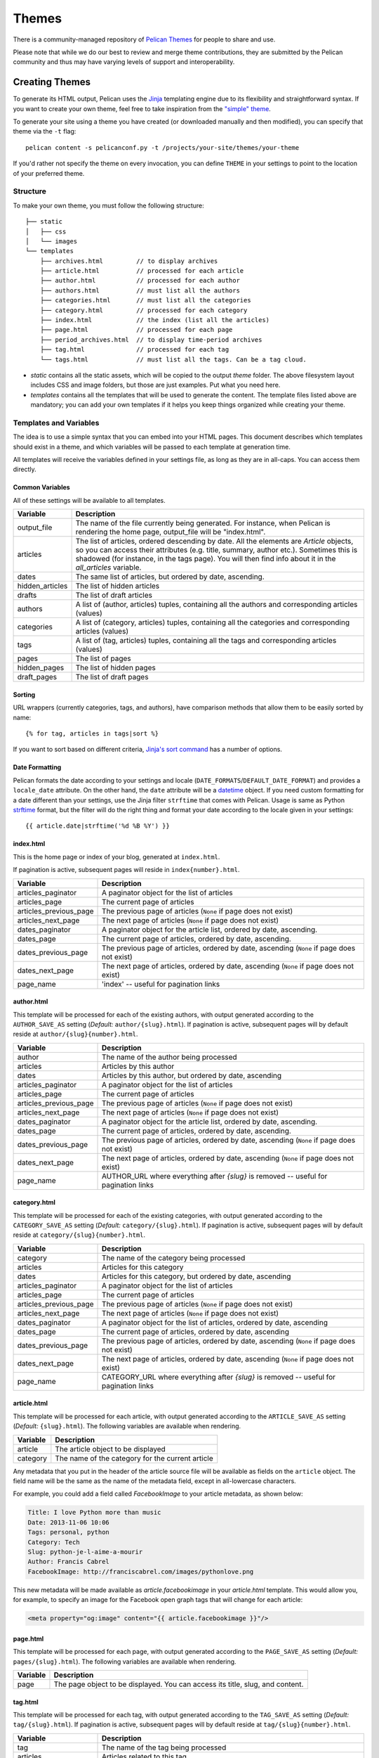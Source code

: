 .. _theming-pelican:

Themes
######

There is a community-managed repository of `Pelican Themes`_ for people to share
and use.

Please note that while we do our best to review and merge theme contributions,
they are submitted by the Pelican community and thus may have varying levels of
support and interoperability.

Creating Themes
~~~~~~~~~~~~~~~

To generate its HTML output, Pelican uses the `Jinja
<https://palletsprojects.com/p/jinja/>`_ templating engine due to its flexibility and
straightforward syntax. If you want to create your own theme, feel free to take
inspiration from the `"simple" theme
<https://github.com/getpelican/pelican/tree/master/pelican/themes/simple/templates>`_.

To generate your site using a theme you have created (or downloaded manually
and then modified), you can specify that theme via the ``-t`` flag::

    pelican content -s pelicanconf.py -t /projects/your-site/themes/your-theme

If you'd rather not specify the theme on every invocation, you can define
``THEME`` in your settings to point to the location of your preferred theme.


Structure
=========

To make your own theme, you must follow the following structure::

    ├── static
    │   ├── css
    │   └── images
    └── templates
        ├── archives.html         // to display archives
        ├── article.html          // processed for each article
        ├── author.html           // processed for each author
        ├── authors.html          // must list all the authors
        ├── categories.html       // must list all the categories
        ├── category.html         // processed for each category
        ├── index.html            // the index (list all the articles)
        ├── page.html             // processed for each page
        ├── period_archives.html  // to display time-period archives
        ├── tag.html              // processed for each tag
        └── tags.html             // must list all the tags. Can be a tag cloud.

* `static` contains all the static assets, which will be copied to the output
  `theme` folder. The above filesystem layout includes CSS and image folders,
  but those are just examples. Put what you need here.

* `templates` contains all the templates that will be used to generate the
  content. The template files listed above are mandatory; you can add your own
  templates if it helps you keep things organized while creating your theme.


.. _templates-variables:

Templates and Variables
=======================

The idea is to use a simple syntax that you can embed into your HTML pages.
This document describes which templates should exist in a theme, and which
variables will be passed to each template at generation time.

All templates will receive the variables defined in your settings file, as long
as they are in all-caps. You can access them directly.


Common Variables
----------------

All of these settings will be available to all templates.

=============== ===================================================
Variable        Description
=============== ===================================================
output_file     The name of the file currently being generated. For
                instance, when Pelican is rendering the home page,
                output_file will be "index.html".
articles        The list of articles, ordered descending by date.
                All the elements are `Article` objects, so you can
                access their attributes (e.g. title, summary, author
                etc.). Sometimes this is shadowed (for instance, in
                the tags page). You will then find info about it
                in the `all_articles` variable.
dates           The same list of articles, but ordered by date,
                ascending.
hidden_articles The list of hidden articles
drafts          The list of draft articles
authors         A list of (author, articles) tuples, containing all
                the authors and corresponding articles (values)
categories      A list of (category, articles) tuples, containing
                all the categories and corresponding articles (values)
tags            A list of (tag, articles) tuples, containing all
                the tags and corresponding articles (values)
pages           The list of pages
hidden_pages    The list of hidden pages
draft_pages     The list of draft pages
=============== ===================================================


Sorting
-------

URL wrappers (currently categories, tags, and authors), have comparison methods
that allow them to be easily sorted by name::

    {% for tag, articles in tags|sort %}

If you want to sort based on different criteria, `Jinja's sort command`__ has a
number of options.

__ https://jinja.palletsprojects.com/en/latest/templates/#sort


Date Formatting
---------------

Pelican formats the date according to your settings and locale
(``DATE_FORMATS``/``DEFAULT_DATE_FORMAT``) and provides a ``locale_date``
attribute. On the other hand, the ``date`` attribute will be a `datetime`_
object. If you need custom formatting for a date different than your settings,
use the Jinja filter ``strftime`` that comes with Pelican. Usage is same as
Python `strftime`_ format, but the filter will do the right thing and format
your date according to the locale given in your settings::

    {{ article.date|strftime('%d %B %Y') }}

.. _datetime: https://docs.python.org/3/library/datetime.html#datetime-objects
.. _strftime: https://docs.python.org/3/library/datetime.html#strftime-strptime-behavior


index.html
----------

This is the home page or index of your blog, generated at ``index.html``.

If pagination is active, subsequent pages will reside in
``index{number}.html``.

======================  ===================================================
Variable                Description
======================  ===================================================
articles_paginator      A paginator object for the list of articles
articles_page           The current page of articles
articles_previous_page  The previous page of articles (``None`` if page does
                        not exist)
articles_next_page      The next page of articles (``None`` if page does
                        not exist)
dates_paginator         A paginator object for the article list, ordered by
                        date, ascending.
dates_page              The current page of articles, ordered by date,
                        ascending.
dates_previous_page     The previous page of articles, ordered by date,
                        ascending (``None`` if page does not exist)
dates_next_page         The next page of articles, ordered by date,
                        ascending (``None`` if page does not exist)
page_name               'index' -- useful for pagination links
======================  ===================================================


author.html
-------------

This template will be processed for each of the existing authors, with output
generated according to the ``AUTHOR_SAVE_AS`` setting (`Default:`
``author/{slug}.html``). If pagination is active, subsequent pages will by
default reside at ``author/{slug}{number}.html``.

======================  ===================================================
Variable                Description
======================  ===================================================
author                  The name of the author being processed
articles                Articles by this author
dates                   Articles by this author, but ordered by date,
                        ascending
articles_paginator      A paginator object for the list of articles
articles_page           The current page of articles
articles_previous_page  The previous page of articles (``None`` if page does
                        not exist)
articles_next_page      The next page of articles (``None`` if page does
                        not exist)
dates_paginator         A paginator object for the article list, ordered by
                        date, ascending.
dates_page              The current page of articles, ordered by date,
                        ascending.
dates_previous_page     The previous page of articles, ordered by date,
                        ascending (``None`` if page does not exist)
dates_next_page         The next page of articles, ordered by date,
                        ascending (``None`` if page does not exist)
page_name               AUTHOR_URL where everything after `{slug}` is
                        removed -- useful for pagination links
======================  ===================================================


category.html
-------------

This template will be processed for each of the existing categories, with
output generated according to the ``CATEGORY_SAVE_AS`` setting (`Default:`
``category/{slug}.html``). If pagination is active, subsequent pages will by
default reside at ``category/{slug}{number}.html``.

======================  ===================================================
Variable                Description
======================  ===================================================
category                The name of the category being processed
articles                Articles for this category
dates                   Articles for this category, but ordered by date,
                        ascending
articles_paginator      A paginator object for the list of articles
articles_page           The current page of articles
articles_previous_page  The previous page of articles (``None`` if page does
                        not exist)
articles_next_page      The next page of articles (``None`` if page does
                        not exist)
dates_paginator         A paginator object for the list of articles,
                        ordered by date, ascending
dates_page              The current page of articles, ordered by date,
                        ascending
dates_previous_page     The previous page of articles, ordered by date,
                        ascending (``None`` if page does not exist)
dates_next_page         The next page of articles, ordered by date,
                        ascending (``None`` if page does not exist)
page_name               CATEGORY_URL where everything after `{slug}` is
                        removed -- useful for pagination links
======================  ===================================================


article.html
-------------

This template will be processed for each article, with output generated
according to the ``ARTICLE_SAVE_AS`` setting (`Default:` ``{slug}.html``). The
following variables are available when rendering.

=============   ===================================================
Variable        Description
=============   ===================================================
article         The article object to be displayed
category        The name of the category for the current article
=============   ===================================================

Any metadata that you put in the header of the article source file will be
available as fields on the ``article`` object. The field name will be the same
as the name of the metadata field, except in all-lowercase characters.

For example, you could add a field called `FacebookImage` to your article
metadata, as shown below:

.. code-block:: md

    Title: I love Python more than music
    Date: 2013-11-06 10:06
    Tags: personal, python
    Category: Tech
    Slug: python-je-l-aime-a-mourir
    Author: Francis Cabrel
    FacebookImage: http://franciscabrel.com/images/pythonlove.png

This new metadata will be made available as `article.facebookimage` in your
`article.html` template. This would allow you, for example, to specify an image
for the Facebook open graph tags that will change for each article:

.. code-block:: html+jinja

    <meta property="og:image" content="{{ article.facebookimage }}"/>


page.html
---------

This template will be processed for each page, with output generated according
to the ``PAGE_SAVE_AS`` setting (`Default:` ``pages/{slug}.html``). The
following variables are available when rendering.

=============   ===================================================
Variable        Description
=============   ===================================================
page            The page object to be displayed. You can access its
                title, slug, and content.
=============   ===================================================


tag.html
--------

This template will be processed for each tag, with output generated according
to the ``TAG_SAVE_AS`` setting (`Default:` ``tag/{slug}.html``). If pagination
is active, subsequent pages will by default reside at
``tag/{slug}{number}.html``.

======================  ===================================================
Variable                Description
======================  ===================================================
tag                     The name of the tag being processed
articles                Articles related to this tag
dates                   Articles related to this tag, but ordered by date,
                        ascending
articles_paginator      A paginator object for the list of articles
articles_page           The current page of articles
articles_previous_page  The previous page of articles (``None`` if page does
                        not exist)
articles_next_page      The next page of articles (``None`` if page does
                        not exist)
dates_paginator         A paginator object for the list of articles,
                        ordered by date, ascending
dates_page              The current page of articles, ordered by date,
                        ascending
dates_previous_page     The previous page of articles, ordered by date,
                        ascending (``None`` if page does not exist)
dates_next_page         The next page of articles, ordered by date,
                        ascending (``None`` if page does not exist)
page_name               TAG_URL where everything after `{slug}` is removed
                        -- useful for pagination links
======================  ===================================================


period_archives.html
--------------------

This template will be processed for each year of your posts if a path for
``YEAR_ARCHIVE_SAVE_AS`` is defined, each month if ``MONTH_ARCHIVE_SAVE_AS`` is
defined, and each day if ``DAY_ARCHIVE_SAVE_AS`` is defined.

===================     ===================================================
Variable                Description
===================     ===================================================
period                  A tuple of the form (`year`, `month`, `day`) that
                        indicates the current time period. `year` and `day`
                        are numbers while `month` is a string. This tuple
                        only contains `year` if the time period is a
                        given year. It contains both `year` and `month`
                        if the time period is over years and months and
                        so on.
period_num              A tuple of the form (``year``, ``month``, ``day``),
                        as in ``period``, except all values are numbers.

===================     ===================================================

You can see an example of how to use `period` in the `"simple" theme
period_archives.html template
<https://github.com/getpelican/pelican/blob/master/pelican/themes/simple/templates/period_archives.html>`_.


Objects
=======

Detail objects attributes that are available and useful in templates. Not all
attributes are listed here, this is a selection of attributes considered useful
in a template.

.. _object-article:

Article
-------

The string representation of an Article is the `source_path` attribute.

======================  ===================================================
Attribute               Description
======================  ===================================================
author                  The :ref:`Author <object-author_cat_tag>` of
                        this article.
authors                 A list of :ref:`Authors <object-author_cat_tag>`
                        of this article.
category                The :ref:`Category <object-author_cat_tag>`
                        of this article.
content                 The rendered content of the article.
date                    Datetime object representing the article date.
date_format             Either default date format or locale date format.
default_template        Default template name.
in_default_lang         Boolean representing if the article is written
                        in the default language.
lang                    Language of the article.
locale_date             Date formatted by the `date_format`.
metadata                Article header metadata `dict`.
save_as                 Location to save the article page.
slug                    Page slug.
source_path             Full system path of the article source file.
relative_source_path    Relative path from PATH_ to the article source file.
status                  The article status, can be any of 'published' or
                        'draft'.
summary                 Rendered summary content.
tags                    List of :ref:`Tag <object-author_cat_tag>`
                        objects.
template                Template name to use for rendering.
title                   Title of the article.
translations            List of translations
                        :ref:`Article <object-article>` objects.
url                     URL to the article page.
======================  ===================================================

.. _PATH: settings.html#PATH


.. _object-author_cat_tag:

Author / Category / Tag
-----------------------

The string representation of those objects is the `name` attribute.

===================     ===================================================
Attribute               Description
===================     ===================================================
name                    Name of this object [1]_.
page_name               Author page name.
save_as                 Location to save the author page.
slug                    Page slug.
url                     URL to the author page.
===================     ===================================================

.. [1] for Author object, coming from `:authors:` or `AUTHOR`.

.. _object-page:

Page
----

The string representation of a Page is the `source_path` attribute.

=====================  ===================================================
Attribute              Description
=====================  ===================================================
author                 The :ref:`Author <object-author_cat_tag>` of
                       this page.
content                The rendered content of the page.
date                   Datetime object representing the page date.
date_format            Either default date format or locale date format.
default_template       Default template name.
in_default_lang        Boolean representing if the article is written
                       in the default language.
lang                   Language of the article.
locale_date            Date formatted by the `date_format`.
metadata               Page header metadata `dict`.
save_as                Location to save the page.
slug                   Page slug.
source_path            Full system path of the page source file.
relative_source_path   Relative path from PATH_ to the page source file.
status                 The page status, can be any of 'published', 'hidden' or
                       'draft'.
summary                Rendered summary content.
tags                   List of :ref:`Tag <object-author_cat_tag>`
                       objects.
template               Template name to use for rendering.
title                  Title of the page.
translations           List of translations
                       :ref:`Article <object-article>` objects.
url                    URL to the page.
=====================  ===================================================

.. _PATH: settings.html#PATH


Feeds
=====

The feed variables changed in 3.0. Each variable now explicitly lists ATOM or
RSS in the name. ATOM is still the default. Old themes will need to be updated.
Here is a complete list of the feed variables::

    AUTHOR_FEED_ATOM
    AUTHOR_FEED_RSS
    CATEGORY_FEED_ATOM
    CATEGORY_FEED_RSS
    FEED_ALL_ATOM
    FEED_ALL_RSS
    FEED_ATOM
    FEED_RSS
    TAG_FEED_ATOM
    TAG_FEED_RSS
    TRANSLATION_FEED_ATOM
    TRANSLATION_FEED_RSS


Inheritance
===========

Since version 3.0, Pelican supports inheritance from the ``simple`` theme, so
you can re-use the ``simple`` theme templates in your own themes.

If one of the mandatory files in the ``templates/`` directory of your theme is
missing, it will be replaced by the matching template from the ``simple``
theme. So if the HTML structure of a template in the ``simple`` theme is right
for you, you don't have to write a new template from scratch.

You can also extend templates from the ``simple`` theme in your own themes by
using the ``{% extends %}`` directive as in the following example:

.. code-block:: html+jinja

    {% extends "!simple/index.html" %}   <!-- extends the ``index.html`` template from the ``simple`` theme -->

    {% extends "index.html" %}   <!-- "regular" extending -->


Example
-------

With this system, it is possible to create a theme with just two files.

base.html
"""""""""

The first file is the ``templates/base.html`` template:

.. code-block:: html+jinja

    {% extends "!simple/base.html" %}

    {% block head %}
    {{ super() }}
       <link rel="stylesheet" type="text/css" href="{{ SITEURL }}/theme/css/style.css" />
    {% endblock %}

1. On the first line, we extend the ``base.html`` template from the ``simple``
   theme, so we don't have to rewrite the entire file.
2. On the third line, we open the ``head`` block which has already been defined
   in the ``simple`` theme.
3. On the fourth line, the function ``super()`` keeps the content previously
   inserted in the ``head`` block.
4. On the fifth line, we append a stylesheet to the page.
5. On the last line, we close the ``head`` block.

This file will be extended by all the other templates, so the stylesheet will
be linked from all pages.

style.css
"""""""""

The second file is the ``static/css/style.css`` CSS stylesheet:

.. code-block:: css

    body {
        font-family : monospace ;
        font-size : 100% ;
        background-color : white ;
        color : #111 ;
        width : 80% ;
        min-width : 400px ;
        min-height : 200px ;
        padding : 1em ;
        margin : 5% 10% ;
        border : thin solid gray ;
        border-radius : 5px ;
        display : block ;
    }

    a:link    { color : blue ; text-decoration : none ;      }
    a:hover   { color : blue ; text-decoration : underline ; }
    a:visited { color : blue ;                               }

    h1 a { color : inherit !important }
    h2 a { color : inherit !important }
    h3 a { color : inherit !important }
    h4 a { color : inherit !important }
    h5 a { color : inherit !important }
    h6 a { color : inherit !important }

    pre {
        margin : 2em 1em 2em 4em ;
    }

    #menu li {
        display : inline ;
    }

    #post-list {
        margin-bottom : 1em ;
        margin-top : 1em ;
    }

Download
""""""""

You can download this example theme :download:`here <_static/theme-basic.zip>`.


.. Links

.. _`Pelican Themes`: https://github.com/getpelican/pelican-themes
